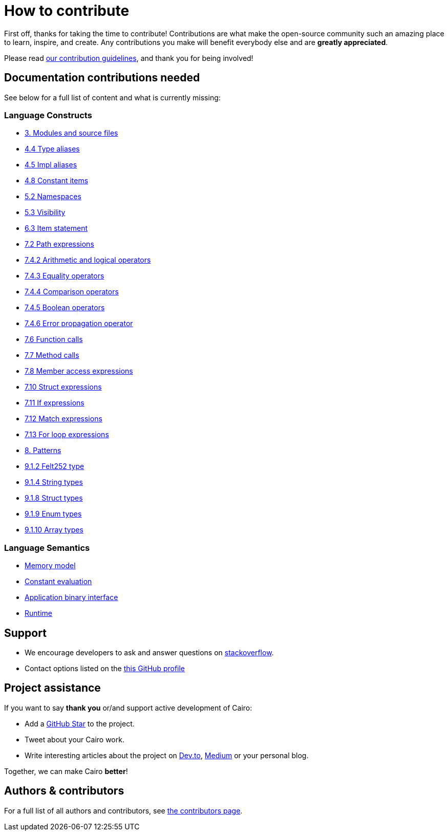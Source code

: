= How to contribute

First off, thanks for taking the time to contribute! Contributions are what make the open-source community such an amazing place to learn, inspire, and create. Any contributions you make will benefit everybody else and are **greatly appreciated**.

Please read xref:appendices:contribution-guidelines.adoc[our contribution guidelines], and thank you for being
involved!

== Documentation contributions needed

See below for a full list of content and what is currently missing:

// Language constructs
=== Language Constructs

* xref:language_constructs:modules-and-source-files.adoc[3. Modules and source files]
* xref:language_constructs:type-aliases.adoc[4.4 Type aliases]
* xref:language_constructs:impl-aliases.adoc[4.5 Impl aliases]
* xref:language_constructs:constant-items.adoc[4.8 Constant items]
* xref:language_constructs:namespaces.adoc[5.2 Namespaces]
* xref:language_constructs:visibility.adoc[5.3 Visibility]
* xref:language_constructs:item-statement.adoc[6.3 Item statement]
* xref:language_constructs:path-expressions.adoc[7.2 Path expressions]
* xref:language_constructs:arithmetic-and-logical-operators.adoc[7.4.2 Arithmetic and logical operators]
* xref:language_constructs:equality-operators.adoc[7.4.3 Equality operators]
* xref:language_constructs:comparison-operators.adoc[7.4.4 Comparison operators]
* xref:language_constructs:boolean-operators.adoc[7.4.5 Boolean operators]
* xref:language_constructs:error-propagation-operator.adoc[7.4.6 Error propagation operator]
* xref:language_constructs:function-calls.adoc[7.6 Function calls]
* xref:language_constructs:method-calls.adoc[7.7 Method calls]
* xref:language_constructs:member-access-expressions.adoc[7.8 Member access expressions]
* xref:language_constructs:struct-expressions.adoc[7.10 Struct expressions]
* xref:language_constructs:if-expressions.adoc[7.11 If expressions]
* xref:language_constructs:match-expressions.adoc[7.12 Match expressions]
* xref:language_constructs:for-loop-expressions.adoc[7.13 For loop expressions]
* xref:language_constructs:patterns.adoc[8. Patterns]
* xref:language_constructs:felt252-type.adoc[9.1.2 Felt252 type]
* xref:language_constructs:string-types.adoc[9.1.4 String types]
* xref:language_constructs:struct-types.adoc[9.1.8 Struct types]
* xref:language_constructs:enum-types.adoc[9.1.9 Enum types]
* xref:language_constructs:array-types.adoc[9.1.10 Array types]

=== Language Semantics
* xref:language_semantics:memory-model.adoc[Memory model]
* xref:language_semantics:constant-evaluation.adoc[Constant evaluation]
* xref:language_semantics:application-binary-interface.adoc[Application binary interface]
* xref:language_semantics:runtime.adoc[Runtime]

## Support

- We encourage developers to ask and answer questions on https://stackoverflow.com/questions/tagged/cairo-lang[stackoverflow].
- Contact options listed on the link:https://github.com/starkware-libs[this GitHub profile]

## Project assistance

If you want to say **thank you** or/and support active development of Cairo:

- Add a https://github.com/starkware-libs/cairo[GitHub Star] to the project.
- Tweet about your Cairo work.
- Write interesting articles about the project on https://dev.to/[Dev.to], https://medium.com/[Medium] or your
personal blog.

Together, we can make Cairo **better**!

## Authors & contributors

For a full list of all authors and contributors, see link:https://github.com/starkware-libs/cairo/contributors[the contributors page].
